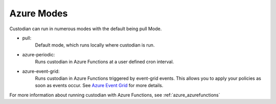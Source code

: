 .. _azure-modes:

Azure Modes
===========

Custodian can run in numerous modes with the default being pull Mode.

- pull:
    Default mode, which runs locally where custodian is run.

  .. c7n-schema:: mode.pull

- azure-periodic:
    Runs custodian in Azure Functions at a user defined cron interval.

  .. c7n-schema:: mode.azure-periodic

- azure-event-grid:
    Runs custodian in Azure Functions triggered by event-grid events. This allows
    you to apply your policies as soon as events occur. See `Azure Event Grid
    <https://azure.microsoft.com/en-us/services/event-grid/>`_ for more details.

  .. c7n-schema:: mode.azure-event-grid

For more information about running custodian with Azure Functions, see :ref:`azure_azurefunctions`
